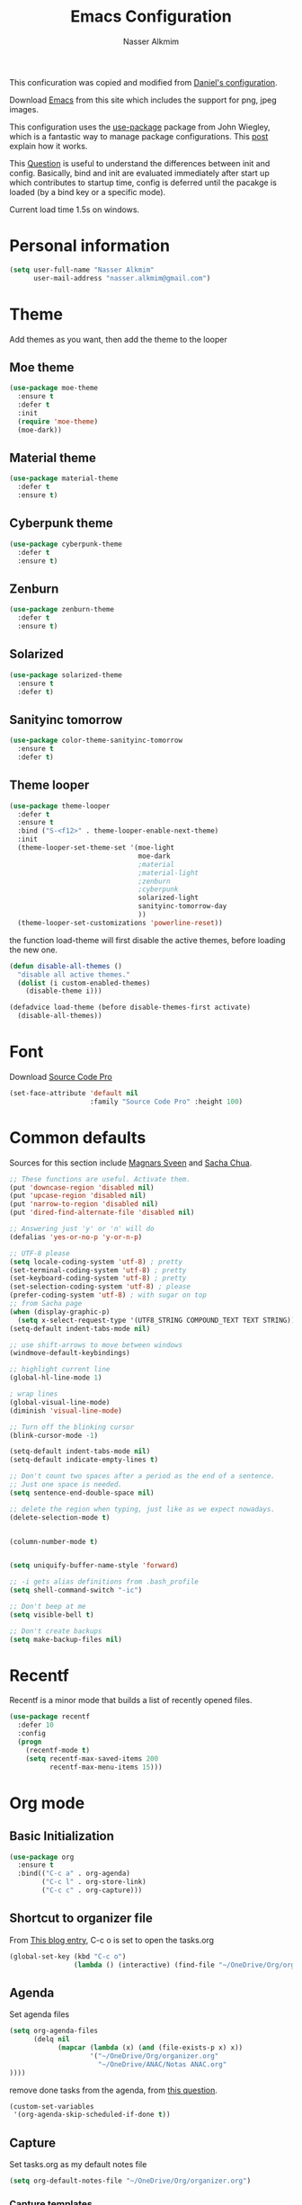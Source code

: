 #+TITLE: Emacs Configuration
#+AUTHOR: Nasser Alkmim

This conficuration was copied and modified from [[https://github.com/danielmai/.emacs.d][Daniel's configuration]].

Download [[http://vgoulet.act.ulaval.ca/en/emacs/windows/][Emacs]] from this site which includes the support for png, jpeg images.
  
This configuration uses the [[https://github.com/jwiegley/use-package][use-package]] package from John Wiegley, which is
a fantastic way to manage package configurations. This [[http://www.lunaryorn.com/2015/01/06/my-emacs-configuration-with-use-package.html][post]] explain how it works.

This [[http://emacs.stackexchange.com/questions/10396/difference-between-init-and-config-in-use-package][Question]] is useful to understand the differences between init and config. Basically, bind and init are evaluated immediately after start up which contributes to startup time, config is deferred until the pacakge is loaded (by a bind key or a specific mode).

Current load time 1.5s on windows.

* Personal information
 #+begin_src emacs-lisp
(setq user-full-name "Nasser Alkmim"
      user-mail-address "nasser.alkmim@gmail.com")
#+end_src

* Theme

Add themes as you want, then add the theme to the looper

** Moe theme
#+BEGIN_SRC emacs-lisp
(use-package moe-theme
  :ensure t
  :defer t
  :init 
  (require 'moe-theme)
  (moe-dark))
#+END_SRC
** Material theme

#+begin_src emacs-lisp
(use-package material-theme
  :defer t
  :ensure t)  
#+end_src

** Cyberpunk theme

#+BEGIN_SRC emacs-lisp
(use-package cyberpunk-theme
  :defer t
  :ensure t)
#+END_SRC

** Zenburn
#+BEGIN_SRC emacs-lisp
(use-package zenburn-theme
  :defer t
  :ensure t)
#+END_SRC
** Solarized 
#+BEGIN_SRC emacs-lisp
(use-package solarized-theme
  :ensure t
  :defer t)
#+END_SRC
** Sanityinc tomorrow
#+BEGIN_SRC emacs-lisp
(use-package color-theme-sanityinc-tomorrow
  :ensure t
  :defer t)
#+END_SRC
** Theme looper

#+begin_src emacs-lisp
(use-package theme-looper
  :defer t
  :ensure t
  :bind ("S-<f12>" . theme-looper-enable-next-theme)
  :init
  (theme-looper-set-theme-set '(moe-light
                                moe-dark
                                ;material
                                ;material-light
                                ;zenburn
                                ;cyberpunk
                                solarized-light
                                sanityinc-tomorrow-day
                                ))
  (theme-looper-set-customizations 'powerline-reset))
#+end_src

the function load-theme will first disable the active themes, before loading the new one.

#+BEGIN_SRC emacs-lisp
(defun disable-all-themes ()
  "disable all active themes."
  (dolist (i custom-enabled-themes)
    (disable-theme i)))

(defadvice load-theme (before disable-themes-first activate)
  (disable-all-themes))
#+END_SRC

* Font
Download [[https://github.com/adobe-fonts/source-code-pro][Source Code Pro]]

#+begin_src emacs-lisp
(set-face-attribute 'default nil
                    :family "Source Code Pro" :height 100)
#+end_src

* Common defaults

Sources for this section include [[https://github.com/magnars/.emacs.d/blob/master/settings/sane-defaults.el][Magnars Sveen]] and [[http://pages.sachachua.com/.emacs.d/Sacha.html][Sacha Chua]].

#+begin_src emacs-lisp
;; These functions are useful. Activate them.
(put 'downcase-region 'disabled nil)
(put 'upcase-region 'disabled nil)
(put 'narrow-to-region 'disabled nil)
(put 'dired-find-alternate-file 'disabled nil)

;; Answering just 'y' or 'n' will do
(defalias 'yes-or-no-p 'y-or-n-p)

;; UTF-8 please
(setq locale-coding-system 'utf-8) ; pretty
(set-terminal-coding-system 'utf-8) ; pretty
(set-keyboard-coding-system 'utf-8) ; pretty
(set-selection-coding-system 'utf-8) ; please
(prefer-coding-system 'utf-8) ; with sugar on top
;; from Sacha page
(when (display-graphic-p)
  (setq x-select-request-type '(UTF8_STRING COMPOUND_TEXT TEXT STRING)))
(setq-default indent-tabs-mode nil)

;; use shift-arrows to move between windows
(windmove-default-keybindings)

;; highlight current line
(global-hl-line-mode 1)

; wrap lines
(global-visual-line-mode)
(diminish 'visual-line-mode)

;; Turn off the blinking cursor
(blink-cursor-mode -1)

(setq-default indent-tabs-mode nil)
(setq-default indicate-empty-lines t)

;; Don't count two spaces after a period as the end of a sentence.
;; Just one space is needed.
(setq sentence-end-double-space nil)

;; delete the region when typing, just like as we expect nowadays.
(delete-selection-mode t)


(column-number-mode t)


(setq uniquify-buffer-name-style 'forward)

;; -i gets alias definitions from .bash_profile
(setq shell-command-switch "-ic")

;; Don't beep at me
(setq visible-bell t)

;; Don't create backups
(setq make-backup-files nil)
#+end_src

* Recentf
Recentf is a minor mode that builds a list of recently opened files.

#+begin_src emacs-lisp
(use-package recentf
  :defer 10
  :config
  (progn
    (recentf-mode t)
    (setq recentf-max-saved-items 200
          recentf-max-menu-items 15)))
#+end_src

* Org mode
** Basic Initialization

#+BEGIN_SRC emacs-lisp
(use-package org
  :ensure t
  :bind(("C-c a" . org-agenda)
        ("C-c l" . org-store-link)
        ("C-c c" . org-capture)))
#+END_SRC

** Shortcut to organizer file

From [[http://sachachua.com/blog/2015/02/learn-take-notes-efficiently-org-mode/][This blog entry]], C-c o is set to open the tasks.org

#+BEGIN_SRC emacs-lisp
(global-set-key (kbd "C-c o") 
                (lambda () (interactive) (find-file "~/OneDrive/Org/organizer.org")))
#+END_SRC

** Agenda

Set agenda files

#+BEGIN_SRC emacs-lisp
(setq org-agenda-files
      (delq nil
            (mapcar (lambda (x) (and (file-exists-p x) x))
                    '("~/OneDrive/Org/organizer.org"
                      "~/OneDrive/ANAC/Notas ANAC.org"
))))
#+END_SRC

remove done tasks from the agenda, from [[http://stackoverflow.com/questions/8281604/remove-done-tasks-from-agenda-view][this question]].

#+BEGIN_SRC emacs-lisp
(custom-set-variables
 '(org-agenda-skip-scheduled-if-done t))
#+END_SRC

** Capture

Set tasks.org as my default notes file

#+BEGIN_SRC emacs-lisp
(setq org-default-notes-file "~/OneDrive/Org/organizer.org")
#+END_SRC

*** Capture templates

The templates were copied from [[http://members.optusnet.com.au/~charles57/GTD/datetree.html][This Tutorial]].

So far I have the following templates:
1. *Todo*: will be used for defining daily or weekly tasks and reminders.
   - TODO keyword
   - %^{Description} prompt for user input
   - %^g prompt for tags
   - %? position cursor here
   - %U inactive timestamp
2. *Notes*: Any kind of note, books, movies, blog post ideas.
   - %^{Description} prompt for user input
   - %^g prompt for tags
   - %? position cursor here
   - %U inactive timestamp


#+BEGIN_SRC emacs-lisp
(setq org-capture-templates
      '(
("t" "Todo" entry (file+datetree "~/OneDrive/Org/organizer.org") 
"* TODO %^{Description} %^g 
%? 
Added: %U")
("n" "Notes" entry (file+datetree "~/OneDrive/Org/organizer.org") 
"* %^{Description} %^g 
%? 
Added: %U")      
))
#+END_SRC

** Options

Start up folded, lists will be folded when file is opened. Don't remember where I got that.
#+BEGIN_SRC emacs-lisp
(setq org-cycle-include-plain-lists 'integrate)
#+END_SRC

Org display inline images when starts up, [[http://emacs.stackexchange.com/questions/14758/in-org-mode-how-to-always-display-inline-images-at-emacs-startup][From this question]].
#+BEGIN_SRC emacs-lisp
(setq org-startup-with-inline-images t)
#+END_SRC

Speed up commands. See the doc for speed keys by checking out [[elisp:(info%20"(org)%20speed%20keys")][the documentation for speed keys in Org mode]].
#+begin_src emacs-lisp
(setq org-use-speed-commands t)
#+end_src

General options.
#+BEGIN_SRC emacs-lisp
(setq org-special-ctrl-a/e t)
(transient-mark-mode nil)
(setq org-log-done 'time) ;Log the time a task is completed.
(setq org-habit-graph-column 50) ;position the habit graph on the agenda to the right of the default
(setq org-hide-emphasis-markers nil)
(setq org-src-fontify-natively t)
(setq inhibit-splash-screen t)
(setq org-indent-mode t) ;indent the headings for clean view
(setq org-startup-indented t)
 #+END_SRC

Todo sequences.
#+BEGIN_SRC emacs-lisp
(setq org-todo-keywords '((sequence "TODO(t)" "STARTED(s)" "DONE(d)")))
(setq org-todo-keyword-faces 
      '(
         ("TODO" :background "tomato" :foreground "#5f5f5f" :weight bold )
         ("STARTED" :background "#edd400" :foreground "#5f5f5f" :weight bold )
         ("DONE" :background "#6ac214" :foreground "#5f5f5f" :weight bold )))
#+END_SRC

** Org babel/source blocks

#+begin_src emacs-lisp
(setq org-src-fontify-natively t
      org-src-window-setup 'current-window
      org-src-strip-leading-and-trailing-blank-lines t
      org-src-preserve-indentation t
      org-src-tab-acts-natively t)
#+end_src

** Org paste from clipboard

Function for pasting images from clipboard. I got this from [[https://lists.gnu.org/archive/html/emacs-orgmode/2013-11/msg00290.html][this thread]]. It's very useful when I'm writing notes while studying, great for reviewing the notes later.

Now it creates a folder called "img/" where all the figures are going to be saved.

#+BEGIN_SRC emacs-lisp
(defun my/org-insert-clipboard ()
  (interactive)
  ;make the img directory
  (setq myvar/folder-path (concat default-directory "img/"))
  ;create the directory if it doesn't exist
  (if (not (file-exists-p myvar/folder-path))
      (mkdir myvar/folder-path))

  (let* ((image-file (concat 
                      myvar/folder-path
                      (buffer-name)
                      "_"
                      (format-time-string "%Y%m%d_%H%M%S_.png")))

	 (exit-status
	  (call-process "convert" nil nil nil
			"clipboard:" image-file)))

    (org-insert-link nil (concat "file:" image-file) "")

    (org-display-inline-images)))

(global-set-key (kbd "C-c y") 'my/org-insert-clipboard)
#+END_SRC


** Org BG level 1 and 2
This is for remove the annoying background color on the headings, level 1 and level 2, when using the material-theme.

#+BEGIN_SRC emacs-lisp
(custom-set-faces

  '(org-level-1 ((t (:background nil :bold t :overline nil))))

  '(org-level-2 ((t (:background nil :bold t :overline nil)))))
#+END_SRC

* Shell

#+begin_src emacs-lisp
(bind-key "C-x m" 'shell)
(bind-key "C-x M" 'ansi-term)
#+end_src

* ELPA packages

These are the packages that are not built into Emacs.

** Ace Jump Mode
   
A quick way to jump around text in buffers.

[[http://emacsrocks.com/e10.html][See Emacs Rocks Episode 10 for a screencast.]]

#+begin_src emacs-lisp
(use-package ace-jump-mode
  :ensure t
  :diminish ace-jump-mode
  :commands ace-jump-mode
  :bind ("C-c C-SPC" . ace-jump-mode))
#+end_src

** Ace Window

[[https://github.com/abo-abo/ace-window][ace-window]] is a package that uses the same idea from ace-jump-mode for
buffer navigation, but applies it to windows. The default keys are
1-9, but it's faster to access the keys on the home row, so that's
what I have them set to (with respect to Dvorak, of course).

#+begin_src emacs-lisp
(use-package ace-window
  :ensure t
  :config
  (setq aw-keys '(?a ?o ?e ?u ?h ?t ?n ?s))
  (ace-window-display-mode)
  :bind ("C-o" . ace-window))
#+end_src

** Helm

#+begin_src emacs-lisp
(use-package helm
  :ensure t
  :defer 5
  :diminish helm-mode
  :init
  (require 'helm-config)
  :config 
  (helm-mode)
  (helm-autoresize-mode t)
  (setq helm-split-window-in-side-p t)
  (bind-key "<tab>" #'helm-execute-persistent-action helm-map)

  :bind (("C-c h" . helm-command-prefix)
         ("C-x b" . helm-mini)
         ("C-x f"   . helm-multi-files)
         ("C-`" . helm-resume)
         ("M-x" . helm-M-x)
         ("C-x C-f" . helm-find-files)))
#+end_src
   
** Helm swiper
#+BEGIN_SRC emacs-lisp
(use-package swiper-helm
  :bind (("C-s" . swiper-helm)
         ("C-r" . swiper-helm))
  :ensure t
  :config
  (setq swiper-helm-display-function 'helm-default-display-buffer))
#+END_SRC
** Magit


A great interface for git projects. It's much more pleasant to use
than the git interface on the command line. Use an easy keybinding to
access magit.

#+begin_src emacs-lisp
(use-package magit
  :ensure t
  :bind ("C-x g" . magit-status)
  :config
  (define-key magit-status-mode-map (kbd "q") 'magit-quit-session))
#+end_src

*** Fullscreen magit

#+BEGIN_QUOTE
The following code makes magit-status run alone in the frame, and then
restores the old window configuration when you quit out of magit.

No more juggling windows after commiting. It's magit bliss.
#+END_QUOTE
[[http://whattheemacsd.com/setup-magit.el-01.html][Source: Magnar Sveen]]

#+begin_src emacs-lisp
;; full screen magit-status
(defadvice magit-status (around magit-fullscreen activate)
  (window-configuration-to-register :magit-fullscreen)
  ad-do-it
  (delete-other-windows))

(defun magit-quit-session ()
  "Restores the previous window configuration and kills the magit buffer"
  (interactive)
  (kill-buffer)
  (jump-to-register :magit-fullscreen))
#+end_src

** Emacs IPython Notebook
#+begin_src emacs-lisp
(use-package ein
  :defer t
  :disabled t
  :ensure t)
#+end_src

** Markdown mode

#+begin_src emacs-lisp
(use-package markdown-mode
  :ensure t
  :mode (("\\.markdown\\'" . markdown-mode)
         ("\\.md\\'"       . markdown-mode)))
#+end_src

** Perspective

Workspaces in Emacs. Not using right now.

#+begin_src emacs-lisp
(use-package perspective
  :disabled t
  :ensure t
  :config (persp-mode))
#+end_src

** Projectile

From John Wiegley.


#+begin_src emacs-lisp
(use-package projectile
  :ensure t
  :diminish projectile-mode
  :commands projectile-global-mode
  :defer 5
  :bind-keymap ("C-c p" . projectile-command-map)
  :config
  (use-package helm-projectile
    :config
    (setq projectile-completion-system 'helm)
    (helm-projectile-on)
    (setq projectile-indexing-method 'alien))
  (projectile-global-mode))
#+end_src

** Python

Integrates with Python.

#+begin_src emacs-lisp
(use-package python
  :mode ("\\.py\\'" . python-mode)
  :interpreter ("python" . python-mode)
  :ensure t)
#+end_src

** Smartparens

#+begin_src emacs-lisp
(use-package smartparens
  :ensure t
  :defer 5
  :diminish smartparens-mode
  :config
  (use-package smartparens-config)
  (smartparens-global-mode 1)
  (show-smartparens-global-mode t)
  (sp-local-pair 'org-mode "_" "_" )
  (sp-local-pair 'org-mode "*" "*" ))
#+end_src

** Smoothscrolling

This makes it so ~C-n~-ing and ~C-p~-ing won't make the buffer jump
around so much.

#+begin_src emacs-lisp
(use-package smooth-scrolling
  :defer t
  :ensure t)
#+end_src

** AucTex
#+begin_src emacs-lisp
(use-package auctex
  :ensure t
  :mode ("\\.tex\\'" . latex-mode)
  :commands (latex-mode LaTeX-mode plain-tex-mode)
  :config
  (progn
    (setq TeX-PDF-mode t)
    (setq-default TeX-master nil)
    (setq TeX-auto-save t)
    (setq TeX-parse-self t)
    (setq global-font-lock-mode t)))
#+end_src

Latex preview pane
#+BEGIN_SRC emacs-lisp
(use-package latex-preview-pane
  :ensure t
  :bind ("M-p" . latex-preview-pane-mode)
  :config
  (setq doc-view-ghostscript-program "gswin64c"))
#+END_SRC

** Reftex

[[http://www.gnu.org/software/auctex/manual/reftex.html#SEC2][RefTex website]]

#+BEGIN_SRC emacs-lisp
(use-package reftex
  :ensure t
  :config
  (add-hook 'LaTeX-mode-hook 'turn-on-reftex))
#+END_SRC

** Magic Latex Buffer
#+begin_src emacs-lisp
(use-package magic-latex-buffer
  :load-path ("C:/Users/Nasser/.emacs.d/elpa/magic-latex-buffer-master")
  :config
  (add-hook 'LaTeX-mode-hook 'magic-latex-buffer)
  (setq magic-latex-enable-block-highlight nil
      magic-latex-enable-suscript        t
      magic-latex-enable-pretty-symbols  t
      magic-latex-enable-block-align     nil
      magic-latex-enable-inline-image    nil))
#+end_src

** Flycheck
#+BEGIN_SRC emacs-lisp
(use-package flycheck
  :ensure t
  :bind ("S-<f5>" . flycheck-mode))
#+END_SRC

** Flyspell
#+BEGIN_SRC emacs-lisp
(use-package flyspell
  :ensure t
  :bind ("S-<f6>" . flyspell-mode)
  :config
  ;; path to Aspell
  (add-to-list 'exec-path "C:/Program Files (x86)/Aspell/bin/")
  ;; use aspell
  (setq ispell-program-name "aspell")
  ;; where the dictionay is
  (setq ispell-personal-dictionary "C:/Program Files (x86)/Aspell/dict")
  ;; change dictionaries
  (defun fd-switch-dictionary()
  (interactive)
  (let* ((dic ispell-current-dictionary)
    	 (change (if (string= dic "brasileiro") "english" "brasileiro")))
    (ispell-change-dictionary change)
    (message "Dictionary switched from %s to %s" dic change)
    ))
  (global-set-key (kbd "<f6>")   'fd-switch-dictionary)
  (global-set-key (kbd "C-<f1>") 'flyspell-correct-word-before-point))
#+END_SRC
** Company
Auto complete

The configurations were taken from [[https://github.com/company-mode/company-mode/issues/68][This discussion]]. The delay time from the wiki

#+BEGIN_SRC emacs-lisp
(use-package company
  :ensure t
  :defer 10
  :diminish company-mode
  :config
  (global-company-mode)
  (add-hook 'after-init-hook 'global-company-mode)
  (setq company-idle-delay 0))
#+END_SRC
** Powerline
#+BEGIN_SRC emacs-lisp
(use-package powerline
  :disabled t
  :ensure t
  )
#+END_SRC
** Smart mode line
#+BEGIN_SRC emacs-lisp
(use-package smart-mode-line
  :ensure t
  :disabled t
  :config
  (sml/setup))
#+END_SRC

** Undo tree
Undo system to recover any past state of a buffer
#+BEGIN_SRC emacs-lisp
(use-package undo-tree
  :defer t
  :ensure t
  :bind ("C-z" . undo-tree-undo)
  :diminish undo-tree-mode
  :config
  (progn
    (global-undo-tree-mode)
    (setq undo-tree-visualizer-diff t)))
#+END_SRC

* Misc
** Doc view keybindings

#+begin_src emacs-lisp
(use-package doc-view
  :config
  (define-key doc-view-mode-map (kbd "<right>") 'doc-view-next-page)
  (define-key doc-view-mode-map (kbd "<left>") 'doc-view-previous-page)
  (setq mouse-wheel-progressive-speed nil) ;; don't accelerate scrolling
  (setq mouse-wheel-follow-mouse 't) ;; scroll window under mouse

  (global-set-key (kbd "C-<wheel-up>") 'doc-view-enlarge)
  (global-set-key (kbd "C-<wheel-down>") 'doc-view-shrink)
  (setq doc-view-continuous t))
#+end_src

** Remove ad-handle message
#+BEGIN_SRC emacs-lisp
(setq ad-redefinition-action 'accept)
#+END_SRC
